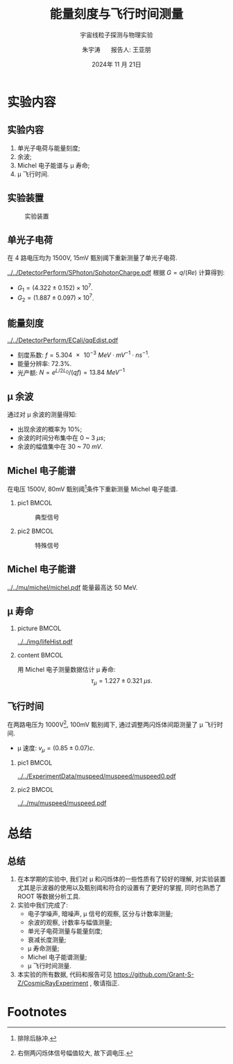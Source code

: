 #+OPTIONS: H:2 num:t toc:nil \n:nil @:t ::t |:t ^:t -:t f:t *:t <:t
#+OPTIONS: TeX:t LaTeX:t skip:nil d:nil todo:t pri:nil tags:not-in-toc
#+LATEX_CLASS: beamer
#+LATEX_HEADER: \usepackage{etoolbox}
#+LATEX_HEADER: \usepackage{pgfopts}
#+LATEX_HEADER: \usepackage{booktabs}
#+LATEX_HEADER: \usepackage[scale=2]{ccicons}
#+LATEX_HEADER: \usetheme[block=fill, progressbar=frametitle]{metropolis}
#+LATEX_HEADER: \useoutertheme{infolines} % infoline
#+LATEX_HEADER: \useinnertheme{default}
#+LATEX_HEADER: \usecolortheme{custom} % custom color theme
#+LATEX_HEADER: \setbeamertemplate{blocks}[rounded][shadow=false]
#+LATEX_HEADER: \setbeamertemplate{items}[circle] % circle item symbol
#+LATEX_HEADER: \setbeamertemplate{sections/subsections in toc}[ball] % ball section symbol
#+LATEX_HEADER: \setbeamertemplate{headline}[default] % no infoline headline
#+LATEX_HEADER: %\setbeamertemplate{footline}[default] % infoline footline
#+LATEX_HEADER: \setbeamertemplate{frame numbering}[none]
#+LATEX_HEADER: \setbeamertemplate{bibliography item}[text] % text references
#+LATEX_HEADER: %\setbeamerfont{footnote}{\tiny} % tiny footnote
#+TITLE: 能量刻度与飞行时间测量
#+SUBTITLE: 宇宙线粒子探测与物理实验
#+AUTHOR: 朱宇涛 \quad 报告人: 王亚朋
#+DATE: 2024年 11 月 21日
** COMMENT 目录
#+begin_export latex
  \tableofcontents
#+end_export

* 实验内容
** 实验内容
1. 单光子电荷与能量刻度;
2. 余波;
3. Michel 电子能谱与 \mu 寿命;
4. \mu 飞行时间.
** 实验装置
#+attr_latex: :width 0.6\textwidth
#+caption: 实验装置
[[../../img/instru.jpg]]

** 单光子电荷
在 4 路电压均为 1500V, 15mV 甄别阈下重新测量了单光子电荷.
#+attr_latex: :width 0.5\textwidth
#+caption: 单光子电荷
[[../../DetectorPerform/SPhoton/SphotonCharge.pdf]]
根据 \(G = q/(Re)\) 计算得到:
- \(G_1 = (4.322 \pm 0.152) \times 10^7\).
- \(G_2 = (1.887 \pm 0.097) \times 10^7\).

** 能量刻度
#+attr_latex: :width 0.5\textwidth
#+caption: 能量刻度
[[../../DetectorPerform/ECali/qqEdist.pdf]]
- 刻度系数: \(f = \qty{5.304e-3}{MeV \cdot mV^{-1} \cdot ns^{-1}}\).
- 能量分辨率: 72.3%.
- 光产额: \(N = e^{L/2L_0} / (q f) = \qty{13.84}{MeV^{-1}}\)
  
  # + \(N_1 = e^{L/2L_0} / (q_1 f) = \num{1.997e7}\).
  # + \(N_2 = e^{L/2L_0} / (q_2 f) = \num{4.573e7}\).

** \mu 余波
通过对 \mu 余波的测量得知:
- 出现余波的概率为 10%;
- 余波的时间分布集中在 0 ~ 3 \unit{\mu s};
- 余波的幅值集中在 30 ~ 70 \unit{mV}.

** Michel 电子能谱
在电压 1500V, 80mV 甄别阈[fn:1]条件下重新测量 Michel 电子能谱.
*** pic1 :BMCOL:
:PROPERTIES:
:BEAMER_col: 0.5
:END:
#+attr_latex: :width 0.9\textwidth
#+caption: 典型信号
[[../../ExperimentData/michel/michel/mudecay0.png]]

*** pic2 :BMCOL:
:PROPERTIES:
:BEAMER_col: 0.5
:END:
#+attr_latex: :width 0.9\textwidth
#+caption: 特殊信号
[[../../ExperimentData/michel/michel/mudecay1.png]]

** Michel 电子能谱
#+attr_latex: :width 0.5\textwidth
#+caption: Michel 电子能谱
[[../../mu/michel/michel.pdf]]
能量最高达 50 MeV.

** \mu 寿命
*** picture :BMCOL:
:PROPERTIES:
:BEAMER_col: 0.5
:END:
#+attr_latex: :width 0.9\textwidth
#+caption: \mu 寿命
[[../../img/lifeHist.pdf]]
*** content :BMCOL:
:PROPERTIES:
:BEAMER_col: 0.5
:END:
用 Michel 电子测量数据估计 \mu 寿命:
\[\tau_{\mu} = 1.227 \pm \qty{0.321}{\mu s}.\]

** 飞行时间
在两路电压为 1000V[fn:2], 100mV 甄别阈下, 通过调整两闪烁体间距测量了 \mu 飞行时间.

- \mu 速度: \(v_{\mu} = (0.85 \pm 0.07) c\).

*** pic1 :BMCOL:
:PROPERTIES:
:BEAMER_col: 0.5
:END:
#+attr_latex: :width 0.9\textwidth
#+caption: 典型信号
[[../../ExperimentData/muspeed/muspeed/muspeed0.pdf]]

*** pic2 :BMCOL:
:PROPERTIES:
:BEAMER_col: 0.5
:END:
#+attr_latex: :width 0.9\textwidth
#+caption: \mu 速度
[[../../mu/muspeed/muspeed.pdf]]

* 总结
** 总结
1. 在本学期的实验中, 我们对 \mu 和闪烁体的一些性质有了较好的理解, 对实验装置尤其是示波器的使用以及甄别阈和符合的设置有了更好的掌握, 同时也熟悉了 ROOT 等数据分析工具.
2. 实验中我们完成了:
   - 电子学噪声, 暗噪声, \mu 信号的观察, 区分与计数率测量;
   - 余波的观察, 计数率与幅值测量;
   - 单光子电荷测量与能量刻度;
   - 衰减长度测量;
   - \mu 寿命测量;
   - Michel 电子能谱测量;
   - \mu 飞行时间测量.
3. 本实验的所有数据, 代码和报告可见 https://github.com/Grant-S-Z/CosmicRayExperiment , 敬请指正.
* Footnotes
[fn:2]右侧两闪烁体信号幅值较大, 故下调电压.

[fn:1]排除后脉冲. 
